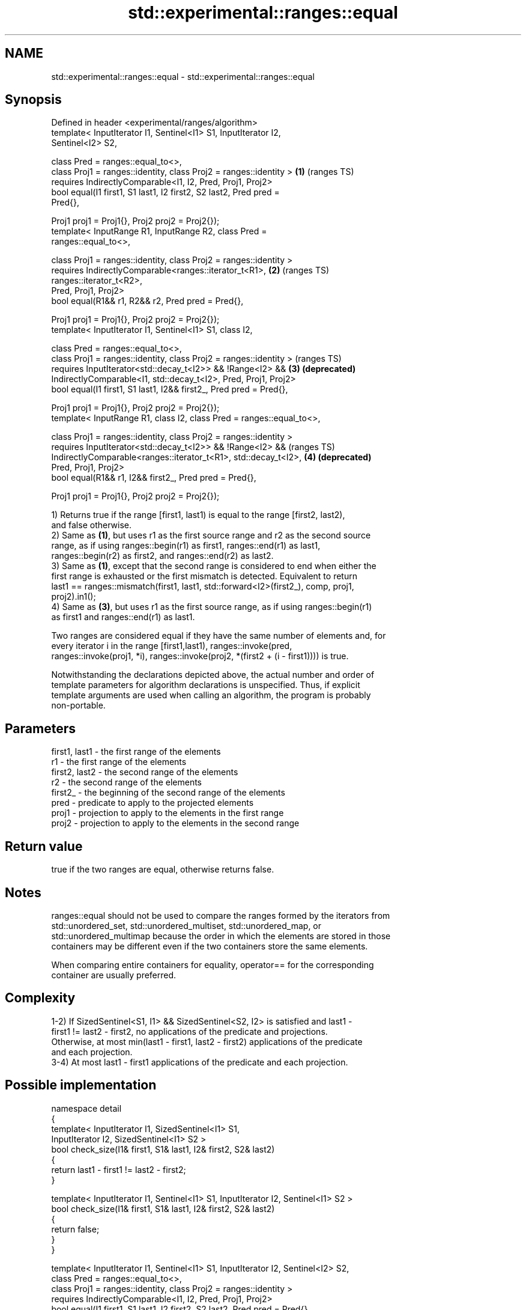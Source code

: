 .TH std::experimental::ranges::equal 3 "2019.08.27" "http://cppreference.com" "C++ Standard Libary"
.SH NAME
std::experimental::ranges::equal \- std::experimental::ranges::equal

.SH Synopsis
   Defined in header <experimental/ranges/algorithm>
   template< InputIterator I1, Sentinel<I1> S1, InputIterator I2,
   Sentinel<I2> S2,

   class Pred = ranges::equal_to<>,
   class Proj1 = ranges::identity, class Proj2 = ranges::identity >    \fB(1)\fP (ranges TS)
   requires IndirectlyComparable<I1, I2, Pred, Proj1, Proj2>
   bool equal(I1 first1, S1 last1, I2 first2, S2 last2, Pred pred =
   Pred{},

   Proj1 proj1 = Proj1{}, Proj2 proj2 = Proj2{});
   template< InputRange R1, InputRange R2, class Pred =
   ranges::equal_to<>,

   class Proj1 = ranges::identity, class Proj2 = ranges::identity >
   requires IndirectlyComparable<ranges::iterator_t<R1>,               \fB(2)\fP (ranges TS)
   ranges::iterator_t<R2>,
   Pred, Proj1, Proj2>
   bool equal(R1&& r1, R2&& r2, Pred pred = Pred{},

   Proj1 proj1 = Proj1{}, Proj2 proj2 = Proj2{});
   template< InputIterator I1, Sentinel<I1> S1, class I2,

   class Pred = ranges::equal_to<>,
   class Proj1 = ranges::identity, class Proj2 = ranges::identity >        (ranges TS)
   requires InputIterator<std::decay_t<I2>> && !Range<I2> &&           \fB(3)\fP \fB(deprecated)\fP
   IndirectlyComparable<I1, std::decay_t<I2>, Pred, Proj1, Proj2>
   bool equal(I1 first1, S1 last1, I2&& first2_, Pred pred = Pred{},

   Proj1 proj1 = Proj1{}, Proj2 proj2 = Proj2{});
   template< InputRange R1, class I2, class Pred = ranges::equal_to<>,

   class Proj1 = ranges::identity, class Proj2 = ranges::identity >
   requires InputIterator<std::decay_t<I2>> && !Range<I2> &&               (ranges TS)
   IndirectlyComparable<ranges::iterator_t<R1>, std::decay_t<I2>,      \fB(4)\fP \fB(deprecated)\fP
   Pred, Proj1, Proj2>
   bool equal(R1&& r1, I2&& first2_, Pred pred = Pred{},

   Proj1 proj1 = Proj1{}, Proj2 proj2 = Proj2{});

   1) Returns true if the range [first1, last1) is equal to the range [first2, last2),
   and false otherwise.
   2) Same as \fB(1)\fP, but uses r1 as the first source range and r2 as the second source
   range, as if using ranges::begin(r1) as first1, ranges::end(r1) as last1,
   ranges::begin(r2) as first2, and ranges::end(r2) as last2.
   3) Same as \fB(1)\fP, except that the second range is considered to end when either the
   first range is exhausted or the first mismatch is detected. Equivalent to return
   last1 == ranges::mismatch(first1, last1, std::forward<I2>(first2_), comp, proj1,
   proj2).in1();
   4) Same as \fB(3)\fP, but uses r1 as the first source range, as if using ranges::begin(r1)
   as first1 and ranges::end(r1) as last1.

   Two ranges are considered equal if they have the same number of elements and, for
   every iterator i in the range [first1,last1), ranges::invoke(pred,
   ranges::invoke(proj1, *i), ranges::invoke(proj2, *(first2 + (i - first1)))) is true.

   Notwithstanding the declarations depicted above, the actual number and order of
   template parameters for algorithm declarations is unspecified. Thus, if explicit
   template arguments are used when calling an algorithm, the program is probably
   non-portable.

.SH Parameters

   first1, last1 - the first range of the elements
   r1            - the first range of the elements
   first2, last2 - the second range of the elements
   r2            - the second range of the elements
   first2_       - the beginning of the second range of the elements
   pred          - predicate to apply to the projected elements
   proj1         - projection to apply to the elements in the first range
   proj2         - projection to apply to the elements in the second range

.SH Return value

   true if the two ranges are equal, otherwise returns false.

.SH Notes

   ranges::equal should not be used to compare the ranges formed by the iterators from
   std::unordered_set, std::unordered_multiset, std::unordered_map, or
   std::unordered_multimap because the order in which the elements are stored in those
   containers may be different even if the two containers store the same elements.

   When comparing entire containers for equality, operator== for the corresponding
   container are usually preferred.

.SH Complexity

   1-2) If SizedSentinel<S1, I1> && SizedSentinel<S2, I2> is satisfied and last1 -
   first1 != last2 - first2, no applications of the predicate and projections.
   Otherwise, at most min(last1 - first1, last2 - first2) applications of the predicate
   and each projection.
   3-4) At most last1 - first1 applications of the predicate and each projection.

.SH Possible implementation

   namespace detail
   {
       template< InputIterator I1, SizedSentinel<I1> S1,
                 InputIterator I2, SizedSentinel<I1> S2 >
       bool check_size(I1& first1, S1& last1, I2& first2, S2& last2)
       {
           return last1 - first1 != last2 - first2;
       }

       template< InputIterator I1, Sentinel<I1> S1, InputIterator I2, Sentinel<I1> S2 >
       bool check_size(I1& first1, S1& last1, I2& first2, S2& last2)
       {
           return false;
       }
   }

   template< InputIterator I1, Sentinel<I1> S1, InputIterator I2, Sentinel<I2> S2,
             class Pred = ranges::equal_to<>,
             class Proj1 = ranges::identity, class Proj2 = ranges::identity >
     requires IndirectlyComparable<I1, I2, Pred, Proj1, Proj2>
   bool equal(I1 first1, S1 last1, I2 first2, S2 last2, Pred pred = Pred{},
              Proj1 proj1 = Proj1{}, Proj2 proj2 = Proj2{})
   {
       if(detail::check_size(first1, last1, first2, last2)) return false;
       for(; first1 != last1 && first2 != last2; (void) ++first1, (void)++first2) {
           if(!ranges::invoke(pred, ranges::invoke(proj1, *first1),
                                    ranges::invoke(proj2, *first2))) {
               return false;
           }
       }
       return first1 == last1 && first2 == last2;
   }

.SH Example

    This section is incomplete
    Reason: no example

.SH See Also

   equal                   determines if two sets of elements are the same
                           \fI(function template)\fP
   find                    finds the first element satisfying specific criteria
   find_if                 \fI(function template)\fP
   find_if_not
                           returns true if one range is lexicographically less than
   lexicographical_compare another
                           \fI(function template)\fP
   mismatch                finds the first position where two ranges differ
                           \fI(function template)\fP
   search                  searches for a range of elements
                           \fI(function template)\fP
